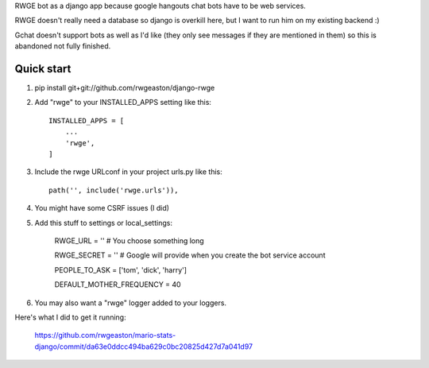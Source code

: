 RWGE bot as a django app because google hangouts chat bots have to be web services.

RWGE doesn't really need a database so django is overkill here, but I want to run him on my existing backend :)

Gchat doesn't support bots as well as I'd like (they only see messages if they are mentioned in them) so this is abandoned not fully finished.

Quick start
-----------

1. pip install git+git://github.com/rwgeaston/django-rwge

2. Add "rwge" to your INSTALLED_APPS setting like this::

    INSTALLED_APPS = [
        ...
        'rwge',
    ]

3. Include the rwge URLconf in your project urls.py like this::

    path('', include('rwge.urls')),


4. You might have some CSRF issues (I did)

5. Add this stuff to settings or local_settings:

    RWGE_URL = ''  # You choose something long

    RWGE_SECRET = '' # Google will provide when you create the bot service account

    PEOPLE_TO_ASK = ['tom', 'dick', 'harry']

    DEFAULT_MOTHER_FREQUENCY = 40

6. You may also want a "rwge" logger added to your loggers.

Here's what I did to get it running:

    https://github.com/rwgeaston/mario-stats-django/commit/da63e0ddcc494ba629c0bc20825d427d7a041d97
